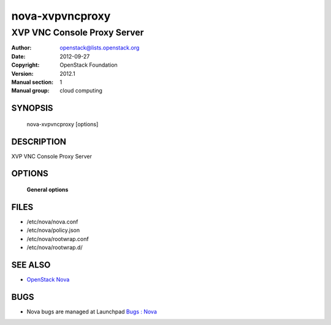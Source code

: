 ================
nova-xvpvncproxy
================

-----------------------------
XVP VNC Console Proxy Server
-----------------------------

:Author: openstack@lists.openstack.org
:Date:   2012-09-27
:Copyright: OpenStack Foundation
:Version: 2012.1
:Manual section: 1
:Manual group: cloud computing

SYNOPSIS
========

  nova-xvpvncproxy  [options]

DESCRIPTION
===========

XVP VNC Console Proxy Server

OPTIONS
=======

 **General options**

FILES
========

* /etc/nova/nova.conf
* /etc/nova/policy.json
* /etc/nova/rootwrap.conf
* /etc/nova/rootwrap.d/

SEE ALSO
========

* `OpenStack Nova <https://docs.openstack.org/nova/latest/>`__

BUGS
====

* Nova bugs are managed at Launchpad `Bugs : Nova <https://bugs.launchpad.net/nova>`__
